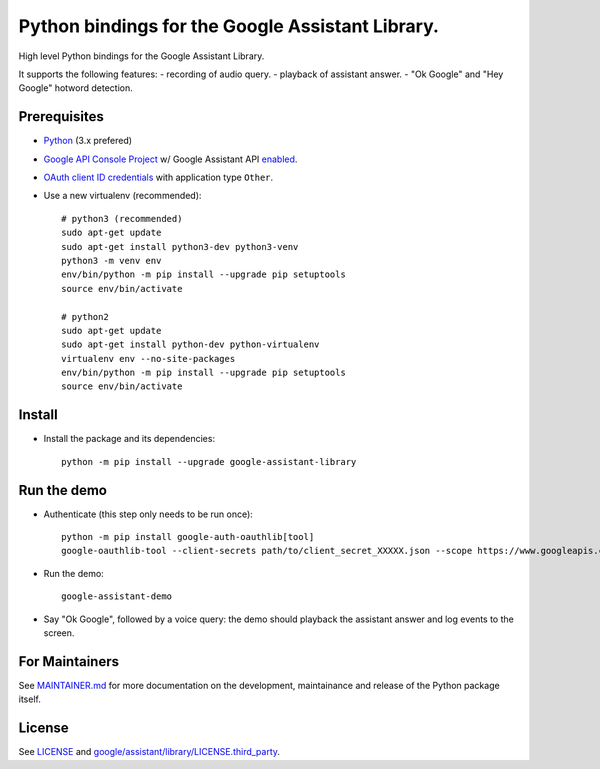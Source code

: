 Python bindings for the Google Assistant Library.
=================================================

High level Python bindings for the Google Assistant Library.

It supports the following features:
- recording of audio query.
- playback of assistant answer.
- "Ok Google" and "Hey Google" hotword detection.

Prerequisites
-------------

- `Python <https://www.python.org/>`_ (3.x prefered)
- `Google API Console Project <https://console.developers.google.com>`_ w/ Google Assistant API `enabled <https://console.developers.google.com/apis>`_.
- `OAuth client ID credentials <https://console.developers.google.com/apis/credentials>`_ with application type ``Other``.
- Use a new virtualenv (recommended)::

        # python3 (recommended)
        sudo apt-get update
        sudo apt-get install python3-dev python3-venv
        python3 -m venv env
        env/bin/python -m pip install --upgrade pip setuptools
        source env/bin/activate

        # python2
        sudo apt-get update
        sudo apt-get install python-dev python-virtualenv
        virtualenv env --no-site-packages
        env/bin/python -m pip install --upgrade pip setuptools
        source env/bin/activate

Install
-------

- Install the package and its dependencies::

       python -m pip install --upgrade google-assistant-library

Run the demo
------------

- Authenticate (this step only needs to be run once)::

        python -m pip install google-auth-oauthlib[tool]
        google-oauthlib-tool --client-secrets path/to/client_secret_XXXXX.json --scope https://www.googleapis.com/auth/assistant-sdk-prototype --save

- Run the demo::

        google-assistant-demo

- Say "Ok Google", followed by a voice query: the demo should
  playback the assistant answer and log events to the screen.

For Maintainers
---------------

See `MAINTAINER.md <MAINTAINER.md>`_ for more documentation on the
development, maintainance and release of the Python package itself.

License
-------

See `LICENSE <LICENSE>`_ and `google/assistant/library/LICENSE.third_party <google/assistant/library/LICENSE.third_party>`_.


